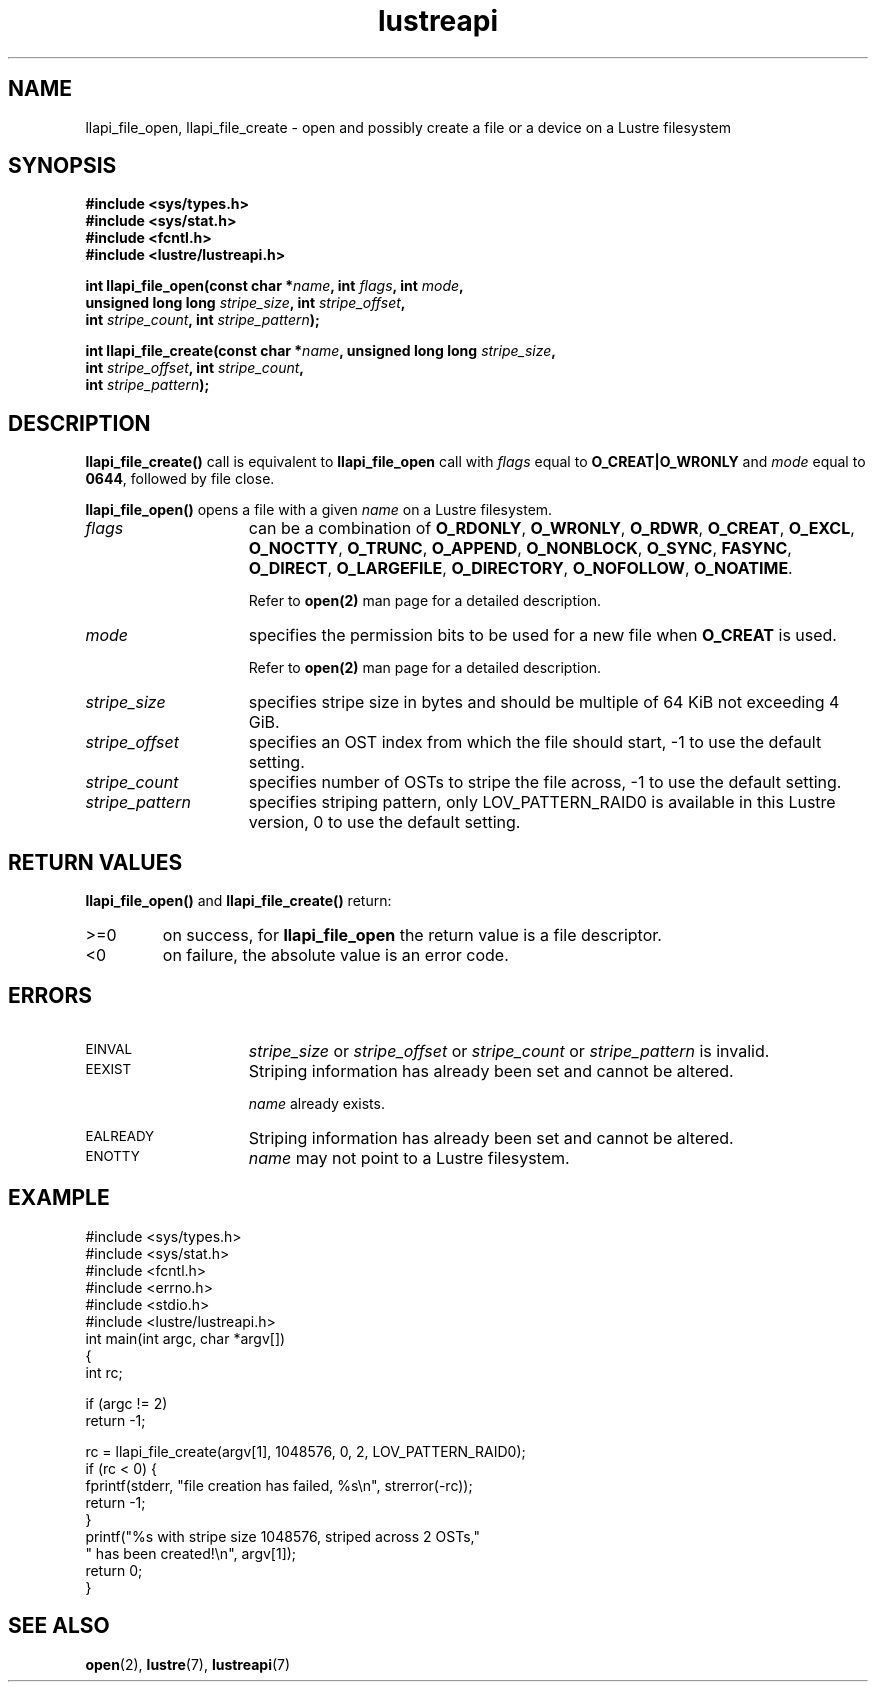 .TH lustreapi 3 "2009 Jul 10" The Lustre user application interface library
.SH NAME
llapi_file_open, llapi_file_create \- open and possibly create a file or a device on a Lustre filesystem
.SH SYNOPSIS
.nf
.B #include <sys/types.h>
.B #include <sys/stat.h>
.B #include <fcntl.h>
.B #include <lustre/lustreapi.h>
.sp
.BI "int llapi_file_open(const char *"name ", int " flags ", int " mode "," 
.BI "                    unsigned long long " stripe_size ", int " stripe_offset "," 
.BI "                    int " stripe_count ", int " stripe_pattern );

.BI "int llapi_file_create(const char *" name ", unsigned long long " stripe_size ","
.BI "                      int " stripe_offset ", int " stripe_count ","
.BI "                      int " stripe_pattern );
.sp
.fi
.SH DESCRIPTION
.LP
.B llapi_file_create(\|)
call is equivalent to 
.B llapi_file_open
call with 
.I flags 
equal to
.B O_CREAT|O_WRONLY
and
.I mode
equal to
.BR 0644 ,
followed by file close.
.PP
.B llapi_file_open(\|)
opens a file with a given 
.I name
on a Lustre filesystem.
.TP 15
.I flags
can be a combination of 
.BR O_RDONLY ,
.BR O_WRONLY ,
.BR O_RDWR ,
.BR O_CREAT ,
.BR O_EXCL ,
.BR O_NOCTTY ,
.BR O_TRUNC ,
.BR O_APPEND ,
.BR O_NONBLOCK ,
.BR O_SYNC ,
.BR FASYNC ,
.BR O_DIRECT ,
.BR O_LARGEFILE ,
.BR O_DIRECTORY ,
.BR O_NOFOLLOW ,
.BR O_NOATIME .

Refer to
.BR open(2)
man page for a detailed description.
.TP 15
.I mode
specifies the permission bits to be used for a new file when
.BR O_CREAT
is used.

Refer to
.BR open(2)
man page for a detailed description.
.TP 15
.I stripe_size
specifies stripe size in bytes and should be multiple of 64 KiB not exceeding 4 GiB.
.TP 15
.I stripe_offset
specifies an OST index from which the file should start, -1 to use the default setting.
.TP 15
.I stripe_count
specifies number of OSTs to stripe the file across, -1 to use the default setting.
.TP 15
.I stripe_pattern
specifies striping pattern, only LOV_PATTERN_RAID0 is available in this Lustre version, 0 to use the default setting.
.SH RETURN VALUES
.LP
.B llapi_file_open(\|) 
and 
.B llapi_file_create(\|) 
return:
.TP
>=0
on success, for
.B llapi_file_open
the return value is a file descriptor.
.TP
<0
on failure, the absolute value is an error code.
.SH ERRORS
.TP 15
.SM EINVAL
.I stripe_size
or
.I stripe_offset
or
.I stripe_count
or
.I stripe_pattern
is invalid.
.TP
.SM EEXIST
Striping information has already been set and cannot be altered.
.IP
.I name
already exists.
.TP
.SM EALREADY
Striping information has already been set and cannot be altered.
.TP
.SM ENOTTY
.I name
may not point to a Lustre filesystem.
.SH "EXAMPLE"
.nf
#include <sys/types.h>
#include <sys/stat.h>
#include <fcntl.h>
#include <errno.h>
#include <stdio.h>
#include <lustre/lustreapi.h>
int main(int argc, char *argv[])
{
        int rc;

        if (argc != 2)
                return -1;

        rc = llapi_file_create(argv[1], 1048576, 0, 2, LOV_PATTERN_RAID0);
        if (rc < 0) {
                fprintf(stderr, "file creation has failed, %s\\n", strerror(-rc));
                return -1;
        }
        printf("%s with stripe size 1048576, striped across 2 OSTs,"
               " has been created!\\n", argv[1]);
        return 0;
}
.fi
.SH "SEE ALSO"
.BR open (2),
.BR lustre (7),
.BR lustreapi (7)
